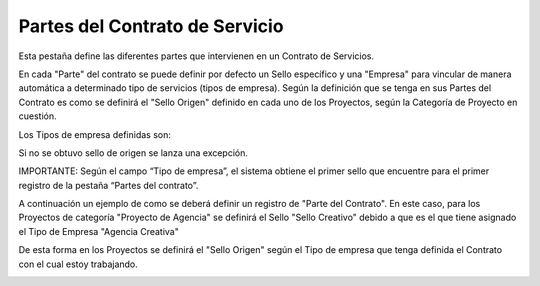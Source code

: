 .. |Pestaña Partes del Contrato| image:: resources/contract-parts-tab.png
.. |Sello Origen Cabezal Proyecto| image:: resources/sello-origen-cabezal-proyecto.png
.. |Tipo de Empresa| image:: resources/tipo-de-empresa.png

**Partes del Contrato de Servicio**
===================================

Esta pestaña define las diferentes partes que intervienen en un Contrato
de Servicios.

En cada "Parte" del contrato se puede definir por defecto un Sello
específico y una "Empresa" para vincular de manera automática a
determinado tipo de servicios (tipos de empresa). Según la definición
que se tenga en sus Partes del Contrato es como se definirá el "Sello
Origen" definido en cada uno de los Proyectos, según la Categoría de
Proyecto en cuestión.

Los Tipos de empresa definidas son:

|Tipo de Empresa|

Si no se obtuvo sello de origen se lanza una excepción.

IMPORTANTE: Según el campo “Tipo de empresa”, el sistema obtiene el
primer sello que encuentre para el primer registro de la pestaña “Partes
del contrato”.

A continuación un ejemplo de como se deberá definir un registro de
"Parte del Contrato". En este caso, para los Proyectos de categoría
"Proyecto de Agencia" se definirá el Sello "Sello Creativo" debido a que
es el que tiene asignado el Tipo de Empresa "Agencia Creativa"

|Pestaña Partes del Contrato|

De esta forma en los Proyectos se definirá el "Sello Origen" según el
Tipo de empresa que tenga definida el Contrato con el cual estoy
trabajando.

|Sello Origen Cabezal Proyecto|